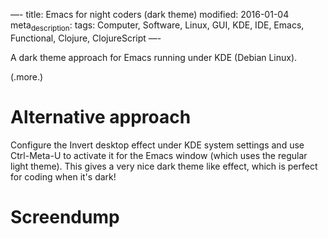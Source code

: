 ----
title: Emacs for night coders (dark theme)
modified: 2016-01-04
meta_description: 
tags: Computer, Software, Linux, GUI, KDE, IDE, Emacs, Functional, Clojure, ClojureScript
----

#+OPTIONS: ^:nil

A dark theme approach for Emacs running under KDE (Debian Linux).

(.more.)

* Alternative approach
    :PROPERTIES:
    :CUSTOM_ID: alternative-approach
    :END:

Configure the Invert desktop effect under KDE system settings and use
Ctrl-Meta-U to activate it for the Emacs window (which uses the
regular light theme). This gives a very nice dark theme like effect,
which is perfect for coding when it's dark!

* Screendump
    :PROPERTIES:
    :CUSTOM_ID: screendump
    :END:

[[../images/EmacsDarkThemeViaKDEInvertDesktopEffect.png]]
